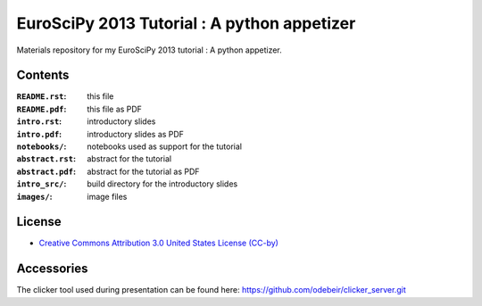 EuroSciPy 2013 Tutorial : A python appetizer
=============================================

Materials repository for my EuroSciPy 2013 tutorial : A python appetizer.

Contents
--------

:``README.rst``:           this file
:``README.pdf``:           this file as PDF
:``intro.rst``:            introductory slides 
:``intro.pdf``:            introductory slides as PDF
:``notebooks/``:           notebooks used as support for the tutorial
:``abstract.rst``:         abstract for the tutorial
:``abstract.pdf``:         abstract for the tutorial as PDF
:``intro_src/``:           build directory for the introductory slides
:``images/``:              image files

License
-------

* `Creative Commons Attribution 3.0 United States License (CC-by) <http://creativecommons.org/licenses/by/3.0/us/>`_

Accessories
-----------

The clicker tool used during presentation can be found here: https://github.com/odebeir/clicker_server.git
